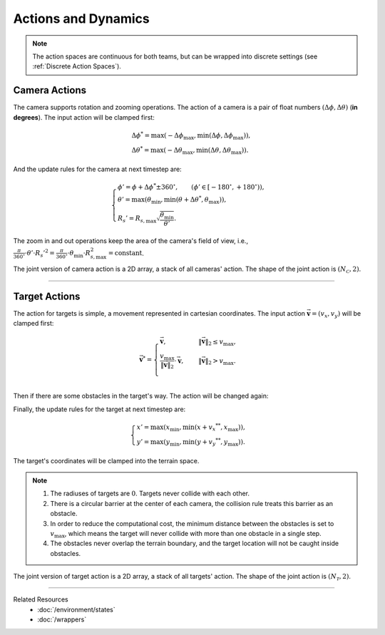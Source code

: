 Actions and Dynamics
--------------------

.. note::

    The action spaces are continuous for both teams, but can be wrapped into discrete settings (see :ref:`Discrete Action Spaces`).

Camera Actions
""""""""""""""

The camera supports rotation and zooming operations.
The action of a camera is a pair of float numbers :math:`(\Delta \phi, \Delta \theta)` (**in degrees**).
The input action will be clamped first:

.. math::

    \begin{gathered}
        {\Delta \phi}^* = \max \left( -{\Delta \phi}_{\max}, \min \left( \Delta \phi, {\Delta \phi}_{\max} \right) \right), \\
        {\Delta \theta}^* = \max \left( -{\Delta \theta}_{\max}, \min \left( \Delta \theta, {\Delta \theta}_{\max} \right) \right).
    \end{gathered}

.. tikz:: Camera's Action Space
    :include: ../figures/camera-action.tikz

And the update rules for the camera at next timestep are:

.. math::

    \begin{cases}
        \phi'   = \phi + {\Delta \phi}^* \pm 360^{\circ}, \qquad (\phi' \in \left[ -180^{\circ}, +180^{\circ} \right) ), \\
        \theta' = \max \left( \theta_{\min}, \min \left( \theta + {\Delta \theta}^* , \theta_{\max} \right) \right), \\
        R_s'    = R_{s,\max} \sqrt{\frac{\theta_{\min}}{\theta'}}.
    \end{cases}

The zoom in and out operations keep the area of the camera's field of view, i.e., :math:`\frac{\pi}{360^{\circ}} \cdot \theta' \cdot {R_s'}^2 = \frac{\pi}{360^{\circ}} \cdot \theta_{\min} \cdot R_{s,\max}^2 = \text{constant}`.

.. tikz:: The area of the camera's field of view is preserved.
    :include: ../figures/camera-action-schematic.tikz

The joint version of camera action is a 2D array, a stack of all cameras' action.
The shape of the joint action is :math:`(N_{\mathcal{C}}, 2)`.


------

Target Actions
""""""""""""""

The action for targets is simple, a movement represented in cartesian coordinates.
The input action :math:`\vec{\boldsymbol{v}} = (v_x, v_y)` will be clamped first:

.. math::

    \vec{\boldsymbol{v}}^* = \begin{cases}
        \vec{\boldsymbol{v}},                                                                  & \quad {\left\| \vec{\boldsymbol{v}} \right\|}_2 \le v_{\max}, \\
        \frac{v_{\max}}{{\left\| \vec{\boldsymbol{v}} \right\|}_2} \cdot \vec{\boldsymbol{v}}, & \quad {\left\| \vec{\boldsymbol{v}} \right\|}_2 > v_{\max}. \\
    \end{cases}

.. tikz:: Target's Action Space
    :include: ../figures/target-action.tikz

Then if there are some obstacles in the target's way.
The action will be changed again:

.. tikz:: Collision Handling (keep the tangential component but drop the normal component after collision)
    :include: ../figures/collision-handling.tikz

Finally, the update rules for the target at next timestep are:

.. math::

    \begin{cases}
        x' = \max \left( x_{\min}, \min \left( x + {v_x}^{ ** }, x_{\max} \right) \right), \\
        y' = \max \left( y_{\min}, \min \left( y + {v_y}^{ ** }, y_{\max} \right) \right).
    \end{cases}

The target's coordinates will be clamped into the terrain space.

.. note::

    1. The radiuses of targets are :math:`0`. Targets never collide with each other.
    2. There is a circular barrier at the center of each camera, the collision rule treats this barrier as an obstacle.
    3. In order to reduce the computational cost, the minimum distance between the obstacles is set to :math:`v_{\max}`, which means the target will never collide with more than one obstacle in a single step.
    4. The obstacles never overlap the terrain boundary, and the target location will not be caught inside obstacles.

The joint version of target action is a 2D array, a stack of all targets' action.
The shape of the joint action is :math:`(N_{\mathcal{T}}, 2)`.


------

Related Resources
    - :doc:`/environment/states`
    - :doc:`/wrappers`
